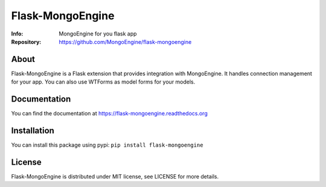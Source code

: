 =================
Flask-MongoEngine
=================
:Info: MongoEngine for you flask app
:Repository: https://github.com/MongoEngine/flask-mongoengine

.. image:: https://travis-ci.org/MongoEngine/flask-mongoengine.svg?branch=master
  :target: https://travis-ci.org/MongoEngine/flask-mongoengine

About
=====
Flask-MongoEngine is a Flask extension that provides integration with MongoEngine. It handles connection management for your app.
You can also use WTForms as model forms for your models.

Documentation
=============
You can find the documentation at https://flask-mongoengine.readthedocs.org

Installation
============
You can install this package using pypi: ``pip install flask-mongoengine``

License
=======
Flask-MongoEngine is distributed under MIT license, see LICENSE for more details.
